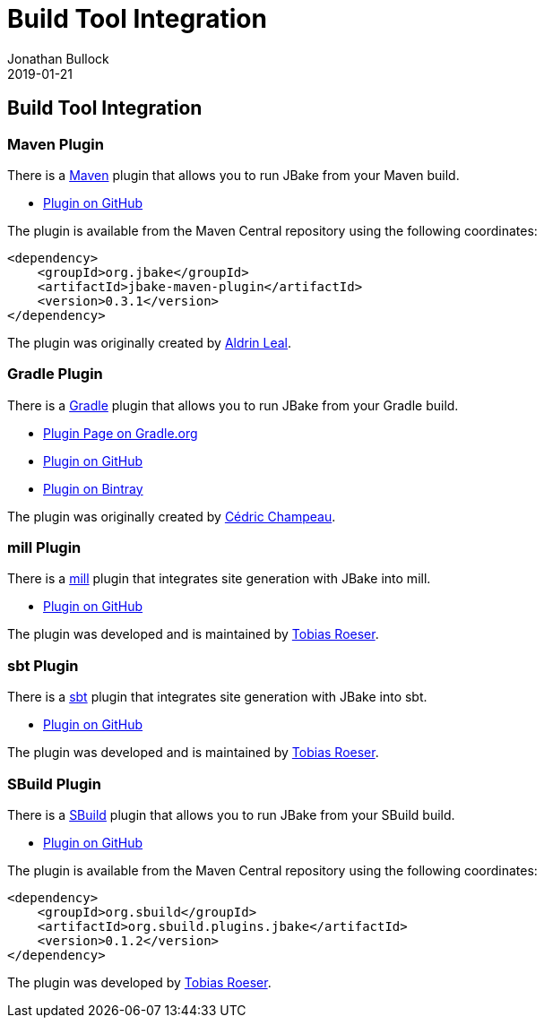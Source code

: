 = Build Tool Integration
Jonathan Bullock
2019-01-21
:jbake-type: page
:jbake-tags: documentation
:jbake-status: published
:idprefix:

== Build Tool Integration

=== Maven Plugin

There is a http://maven.apache.org[Maven] plugin that allows you to run JBake from your Maven build.

* https://github.com/jbake-org/jbake-maven-plugin[Plugin on GitHub]

The plugin is available from the Maven Central repository using the following coordinates:

[source,xml]
----
<dependency>
    <groupId>org.jbake</groupId>
    <artifactId>jbake-maven-plugin</artifactId>
    <version>0.3.1</version>
</dependency>
----

The plugin was originally created by https://github.com/aldrinleal[Aldrin Leal].

=== Gradle Plugin

There is a http://gradle.org/[Gradle] plugin that allows you to run JBake from your Gradle build.

* https://plugins.gradle.org/plugin/org.jbake.site[Plugin Page on Gradle.org]
* https://github.com/jbake-org/jbake-gradle-plugin[Plugin on GitHub]
* https://bintray.com/jbake/maven/jbake-gradle-plugin[Plugin on Bintray]

The plugin was originally created by http://melix.github.io/blog/[Cédric Champeau].


=== mill Plugin

There is a https://www.lihaoyi.com/mill/[mill] plugin that integrates site generation with JBake into mill.

* https://github.com/lefou/mill-jbake[Plugin on GitHub]

The plugin was developed and is maintained by https://github.com/lefou[Tobias Roeser].


=== sbt Plugin

There is a https://www.scala-sbt.org/[sbt] plugin that integrates site generation with JBake into sbt.

* https://github.com/woq-blended/sbt-jbake[Plugin on GitHub]

The plugin was developed and is maintained by https://github.com/lefou[Tobias Roeser].


=== SBuild Plugin

There is a http://sbuild.org/[SBuild] plugin that allows you to run JBake from your SBuild build.

* https://github.com/SBuild-org/sbuild-jbake[Plugin on GitHub]

The plugin is available from the Maven Central repository using the following coordinates:

[source,xml]
----
<dependency>
    <groupId>org.sbuild</groupId>
    <artifactId>org.sbuild.plugins.jbake</artifactId>
    <version>0.1.2</version>
</dependency>
----

The plugin was developed by https://github.com/lefou[Tobias Roeser].

